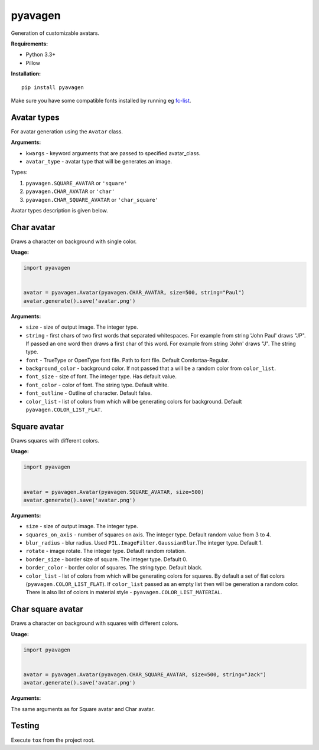 ========
pyavagen
========

|build_badge| |versions_badge| |pypi_badge| |license_badge|

Generation of customizable avatars.

**Requirements:**

-  Python 3.3+
-  Pillow

**Installation:**

::

    pip install pyavagen

Make sure you have some compatible fonts installed by running eg `fc-list <https://linux.die.net/man/1/fc-list>`_.

Avatar types
============

For avatar generation using the ``Avatar`` class.

**Arguments:**

-  ``kwargs`` - keyword arguments that are passed to specified avatar\_class.
-  ``avatar_type`` - avatar type that will be generates an image.

Types: 

1. ``pyavagen.SQUARE_AVATAR`` or ``'square'`` 
2. ``pyavagen.CHAR_AVATAR`` or ``'char'`` 
3. ``pyavagen.CHAR_SQUARE_AVATAR`` or ``'char_square'``

Avatar types description is given below.

Char avatar
===========

Draws a character on background with single color.

|Demo 4| |Demo 5| |Demo 10| |Demo 12|

**Usage:**

.. code:: python


    import pyavagen


    avatar = pyavagen.Avatar(pyavagen.CHAR_AVATAR, size=500, string="Paul")
    avatar.generate().save('avatar.png') 

**Arguments:**

-  ``size`` - size of output image. The integer type.
-  ``string`` - first chars of two first words that separated whitespaces.
   For example from string 'John Paul' draws "JP".
   If passed an one word then draws a first char of this word.
   For example from string 'John' draws "J". The string type.
-  ``font`` - TrueType or OpenType font file. Path to font file. Default
   Comfortaa-Regular.
-  ``background_color`` - background color. If not passed that a will be
   a random color from ``color_list``.
-  ``font_size`` - size of font. The integer type. Has default value.
-  ``font_color`` - color of font. The string type. Default white.
-  ``font_outline`` - Outline of character. Default false.
-  ``color_list`` - list of colors from which will be generating colors
   for background. Default ``pyavagen.COLOR_LIST_FLAT``.

Square avatar
=============

Draws squares with different colors.

|Demo 1| |Demo 2| |Demo 3| |Demo 11|

**Usage:**

.. code:: python


    import pyavagen


    avatar = pyavagen.Avatar(pyavagen.SQUARE_AVATAR, size=500)
    avatar.generate().save('avatar.png')

**Arguments:**

-  ``size`` - size of output image. The integer type.
-  ``squares_on_axis`` - number of squares on axis. The integer type.
   Default random value from 3 to 4.
-  ``blur_radius`` - blur radius. Used
   ``PIL.ImageFilter.GaussianBlur``.The integer type. Default 1.
-  ``rotate`` - image rotate. The integer type. Default random rotation.
-  ``border_size`` - border size of square. The integer type. Default 0.
-  ``border_color`` - border color of squares. The string type. Default
   black.
-  ``color_list`` - list of colors from which will be generating colors
   for squares. By default a set of flat colors
   (``pyavagen.COLOR_LIST_FLAT``). If ``color_list`` passed as an empty
   list then will be generation a random color. There is also list of
   colors in material style - ``pyavagen.COLOR_LIST_MATERIAL``.


Char square avatar
==================

Draws a character on background with squares with different colors.

|Demo 6| |Demo 7| |Demo 8| |Demo 9|

**Usage:**

.. code:: python


    import pyavagen


    avatar = pyavagen.Avatar(pyavagen.CHAR_SQUARE_AVATAR, size=500, string="Jack")
    avatar.generate().save('avatar.png') 

**Arguments:**

The same arguments as for Square avatar and Char avatar.

Testing
=======

Execute ``tox`` from the project root.

.. |Demo 1| image:: https://github.com/abalx/pyavagen/blob/master/examples/demo1.png?raw=true
.. |Demo 2| image:: https://github.com/abalx/pyavagen/blob/master/examples/demo2.png?raw=true
.. |Demo 3| image:: https://github.com/abalx/pyavagen/blob/master/examples/demo3.png?raw=true
.. |Demo 11| image:: https://github.com/abalx/pyavagen/blob/master/examples/demo11.png?raw=true
.. |Demo 4| image:: https://github.com/abalx/pyavagen/blob/master/examples/demo4.png?raw=true
.. |Demo 5| image:: https://github.com/abalx/pyavagen/blob/master/examples/demo5.png?raw=true
.. |Demo 10| image:: https://github.com/abalx/pyavagen/blob/master/examples/demo10.png?raw=true
.. |Demo 12| image:: https://github.com/abalx/pyavagen/blob/master/examples/demo12.png?raw=true
.. |Demo 6| image:: https://github.com/abalx/pyavagen/blob/master/examples/demo6.png?raw=true
.. |Demo 7| image:: https://github.com/abalx/pyavagen/blob/master/examples/demo7.png?raw=true
.. |Demo 8| image:: https://github.com/abalx/pyavagen/blob/master/examples/demo8.png?raw=true
.. |Demo 9| image:: https://github.com/abalx/pyavagen/blob/master/examples/demo9.png?raw=true

.. |build_badge| image:: https://travis-ci.org/abalx/pyavagen.svg?branch=master
    :target: https://travis-ci.org/abalx/pyavagen


.. |license_badge| image:: https://img.shields.io/github/license/abalx/pyavagen.svg
    :target: https://github.com/abalx/pyavagen/blob/development/LICENSE
    
.. |pypi_badge| image:: https://img.shields.io/pypi/v/pyavagen.svg   
    :target: https://pypi.python.org/pypi/pyavagen/0.3.3

.. |versions_badge| image:: https://img.shields.io/pypi/pyversions/pyavagen.svg
